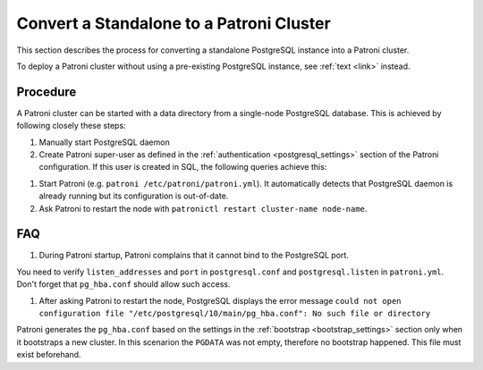 .. _existing_data:

Convert a Standalone to a Patroni Cluster
=========================================

This section describes the process for converting a standalone PostgreSQL instance into a Patroni cluster.

To deploy a Patroni cluster without using a pre-existing PostgreSQL instance, see :ref:`text <link>` instead.

Procedure
---------

A Patroni cluster can be started with a data directory from a single-node PostgreSQL database. This is achieved by following closely these steps:

#. Manually start PostgreSQL daemon
#. Create Patroni super-user as defined in the :ref:`authentication <postgresql_settings>` section of the Patroni configuration. If this user is created in SQL, the following queries achieve this:

.. code-block:: sql
  CREATE USER $PATRONI_SUPERUSER_USERNAME SUPERUSER CREATEDB CREATEROLE REPLICATION BYPASSRLS;
  ALTER USER $PATRONI_SUPERUSER_USERNAME ENCRYPTED PASSWORD '$PATRONI_SUPERUSER_PASSWORD';

#. Start Patroni (e.g. ``patroni /etc/patroni/patroni.yml``). It automatically detects that PostgreSQL daemon is already running but its configuration is out-of-date.
#. Ask Patroni to restart the node with ``patronictl restart cluster-name node-name``.


FAQ
---

#. During Patroni startup, Patroni complains that it cannot bind to the PostgreSQL port.

You need to verify ``listen_addresses`` and ``port`` in ``postgresql.conf`` and ``postgresql.listen`` in ``patroni.yml``. Don't forget that ``pg_hba.conf`` should allow such access.

#. After asking Patroni to restart the node, PostgreSQL displays the error message ``could not open configuration file "/etc/postgresql/10/main/pg_hba.conf": No such file or directory``

Patroni generates the ``pg_hba.conf`` based on the settings in the :ref:`bootstrap <bootstrap_settings>` section only when it bootstraps a new cluster. In this scenarion the ``PGDATA`` was not empty, therefore no bootstrap happened. This file must exist beforehand.
